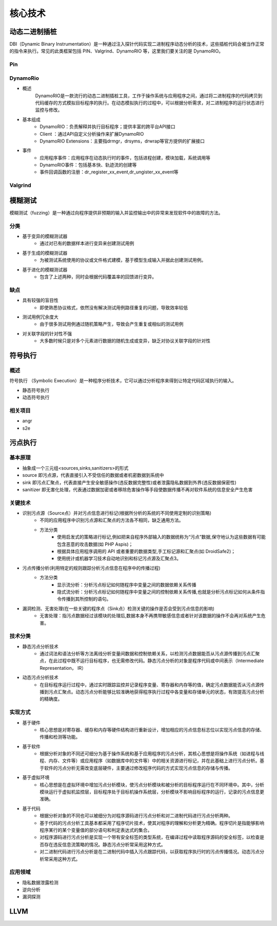 ﻿核心技术
========================================

动态二进制插桩
----------------------------------------
DBI（Dynamic Binary Instrumentation）是一种通过注入探针代码实现二进制程序动态分析的技术，这些插桩代码会被当作正常的指令来执行。常见的此类框架包括 PIN、Valgrind、DynamoRIO 等，这里我们要关注的是 DynamoRIO。


Pin
~~~~~~~~~~~~~~~~~~~~~~~~~~~~~~~~~~~~~~~~

DynamoRio
~~~~~~~~~~~~~~~~~~~~~~~~~~~~~~~~~~~~~~~~
+ 概述
	DynamoRIO是一款流行的动态二进制插桩工具，工作于操作系统与应用程序之间，通过将二进制程序的代码拷贝到代码缓存的方式模拟目标程序的执行。在动态模拟执行的过程中，可以根据分析需求，对二进制程序的运行状态进行监控与修改。
+ 基本组成
	+ DynamoRIO：负责解释并执行目标程序；提供丰富的跨平台API接口
	+ Client ：通过API自定义分析操作来扩展DynamoRIO
	+ DynamoRIO Extensions：主要指drmgr，drsyms，drwrap等官方提供的扩展接口
+ 事件
	+ 应用程序事件：应用程序在动态执行时的事件，包括进程创建，模块加载，系统调用等
	+ DynamoRIO事件：包括基本快、轨迹流的创建等
	+ 事件回调函数的注册：dr_register_xx_event,dr_ungister_xx_event等

Valgrind
~~~~~~~~~~~~~~~~~~~~~~~~~~~~~~~~~~~~~~~~

模糊测试
----------------------------------------
模糊测试（fuzzing）是一种通过向程序提供非预期的输入并监控输出中的异常来发现软件中的故障的方法。

分类
~~~~~~~~~~~~~~~~~~~~~~~~~~~~~~~~~~~~~~~~
+ 基于变异的模糊测试器
	- 通过对已有的数据样本进行变异来创建测试用例
+ 基于生成的模糊测试器
	- 为被测试系统使用的协议或文件格式建模，基于模型生成输入并据此创建测试用例。
+ 基于进化的模糊测试器
	- 包含了上述两种，同时会根据代码覆盖率的回馈进行变异。

缺点
~~~~~~~~~~~~~~~~~~~~~~~~~~~~~~~~~~~~~~~~
+ 具有较强的盲目性
	- 即使熟悉协议格式，依然没有解决测试用例路径重复的问题，导致效率较低
+ 测试用例冗余度大
	- 由于很多测试用例通过随机策略产生，导致会产生重复或相似的测试用例
+ 对关联字段的针对性不强
	- 大多数时候只是对多个元素进行数据的随机生成或变异，缺乏对协议关联字段的针对性

符号执行
----------------------------------------

概述
~~~~~~~~~~~~~~~~~~~~~~~~~~~~~~~~~~~~~~~~
符号执行 （Symbolic Execution）是一种程序分析技术，它可以通过分析程序来得到让特定代码区域执行的输入。

+ 静态符号执行
+ 动态符号执行

相关项目
~~~~~~~~~~~~~~~~~~~~~~~~~~~~~~~~~~~~~~~~
+ angr
+ s2e

污点执行
----------------------------------------

基本原理
~~~~~~~~~~~~~~~~~~~~~~~~~~~~~~~~~~~~~~~~
+ 抽象成一个三元组<sources,sinks,sanitizers>的形式
+ source 即污点源，代表直接引入不受信任的数据或者机密数据到系统中
+ sink 即污点汇聚点，代表直接产生安全敏感操作(违反数据完整性)或者泄露隐私数据到外界(违反数据保密性)
+ sanitizer 即无害化处理，代表通过数据加密或者移除危害操作等手段使数据传播不再对软件系统的信息安全产生危害

关键技术
~~~~~~~~~~~~~~~~~~~~~~~~~~~~~~~~~~~~~~~~
+ 识别污点源（Source点）并对污点信息进行标记(根据所分析的系统的不同使用定制的识别策略)
	- 不同的应用程序中识别污点源和汇聚点的方法各不相同，缺乏通用方法。
	- 方法分类
		+ 使用启发式的策略进行标记,例如把来自程序外部输入的数据统称为“污点”数据,保守地认为这些数据有可能包含恶意的攻击数据(如 PHP Aspis)；
		+ 根据具体应用程序调用的 API 或者重要的数据类型,手工标记源和汇聚点(如 DroidSafe2)；
		+ 使用统计或机器学习技术自动地识别和标记污点源及汇聚点3。
+ 污点传播分析(利用特定的规则跟踪分析污点信息在程序中的传播过程)
	- 方法分类
		+ 显示流分析：分析污点标记如何随程序中变量之间的数据依赖关系传播
		+ 隐式流分析：分析污点标记如何随程序中变量之间的控制依赖关系传播,也就是分析污点标记如何从条件指令传播到其所控制的语句。
+ 漏洞检测、无害处理(在一些关键的程序点（Sink点）检测关键的操作是否会受到污点信息的影响)
	- 无害处理：指污点数据经过该模块的处理后,数据本身不再携带敏感信息或者针对该数据的操作不会再对系统产生危害。

技术分类
~~~~~~~~~~~~~~~~~~~~~~~~~~~~~~~~~~~~~~~~
+ 静态污点分析技术
	- 通过词法和语法分析等方法离线分析变量间数据和控制依赖关系，以检测污点数据能否从污点源传播到污点汇聚点，在此过程中既不运行目标程序，也无需修改代码。静态污点分析的对象是程序代码或中间表示（Intermediate Representation， IR）
+ 动态污点分析技术
	- 在目标程序运行过程中，通过实时跟踪监控并记录程序变量、寄存器和内存等的值，确定污点数据能否从污点源传播到污点汇聚点。动态污点分析能够比较准确地获得程序执行过程中各变量和存储单元的状态，有效提高污点分析的精确度。

实现方式
~~~~~~~~~~~~~~~~~~~~~~~~~~~~~~~~~~~~~~~~
+ 基于硬件
	- 核心思想是对寄存器、缓存和内存等硬件结构进行重新设计，增加相应的污点信息标志位以实现污点信息的存储、传播和检测等功能。
+ 基于软件
	- 根据分析对象的不同还可细分为基于操作系统和基于应用程序的污点分析，其核心思想是将操作系统（如进程与线程、内存、文件等）或应用程序（如数据库中的文件等）中的相关资源进行标记，并在此基础上进行污点分析。基于软件的污点分析无需改变底层硬件，主要通过修改程序代码的方式实现污点信息的存储与传播。
+ 基于虚拟环境
	- 核心思想是在虚拟环境中增加污点分析模块，使污点分析模块和被分析的目标程序运行在不同环境中。其中，分析模块运行于虚拟机监控层，目标程序处于目标机操作系统层，分析模块不影响目标程序的运行，记录的污点信息更准确。
+ 基于代码
	- 根据分析对象的不同也可以被细分为对程序源码进行污点分析和对二进制代码进行污点分析两种。
	- 基于代码的污点分析工具基本都采用了程序切片技术，使其对程序的理解和分析更为精确。程序切片是指能够影响程序某行的某个变量值的部分语句和判定表达式的集合。
	- 对程序源码进行污点分析是实现一个带有安全标签的类型系统，在编译过程中读取程序源码的安全标签，以检查是否存在违反信息流策略的情况。静态污点分析常采用这种方式。
	- 对二进制代码进行污点分析是在二进制代码中插入污点跟踪代码，以获取程序执行时的污点传播情况。动态污点分析常采用这种方式。

应用领域
~~~~~~~~~~~~~~~~~~~~~~~~~~~~~~~~~~~~~~~~
+ 隐私数据泄露检测
+ 逆向分析
+ 漏洞探测

LLVM
----------------------------------------
